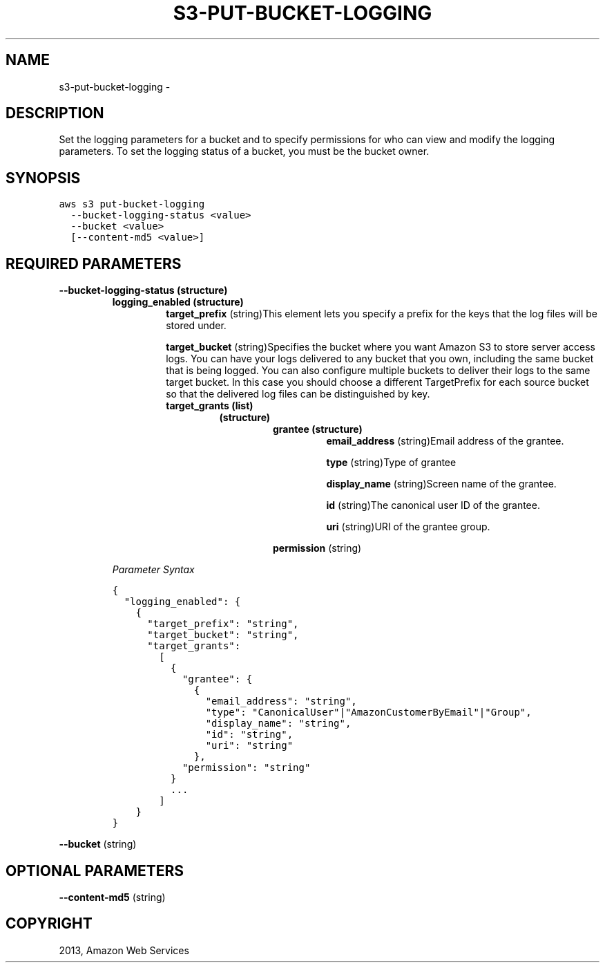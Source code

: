 .TH "S3-PUT-BUCKET-LOGGING" "1" "March 11, 2013" "0.8" "aws-cli"
.SH NAME
s3-put-bucket-logging \- 
.
.nr rst2man-indent-level 0
.
.de1 rstReportMargin
\\$1 \\n[an-margin]
level \\n[rst2man-indent-level]
level margin: \\n[rst2man-indent\\n[rst2man-indent-level]]
-
\\n[rst2man-indent0]
\\n[rst2man-indent1]
\\n[rst2man-indent2]
..
.de1 INDENT
.\" .rstReportMargin pre:
. RS \\$1
. nr rst2man-indent\\n[rst2man-indent-level] \\n[an-margin]
. nr rst2man-indent-level +1
.\" .rstReportMargin post:
..
.de UNINDENT
. RE
.\" indent \\n[an-margin]
.\" old: \\n[rst2man-indent\\n[rst2man-indent-level]]
.nr rst2man-indent-level -1
.\" new: \\n[rst2man-indent\\n[rst2man-indent-level]]
.in \\n[rst2man-indent\\n[rst2man-indent-level]]u
..
.\" Man page generated from reStructuredText.
.
.SH DESCRIPTION
.sp
Set the logging parameters for a bucket and to specify permissions for who can
view and modify the logging parameters. To set the logging status of a bucket,
you must be the bucket owner.
.SH SYNOPSIS
.sp
.nf
.ft C
aws s3 put\-bucket\-logging
  \-\-bucket\-logging\-status <value>
  \-\-bucket <value>
  [\-\-content\-md5 <value>]
.ft P
.fi
.SH REQUIRED PARAMETERS
.INDENT 0.0
.TP
.B \fB\-\-bucket\-logging\-status\fP  (structure)
.INDENT 7.0
.TP
.B \fBlogging_enabled\fP  (structure)
\fBtarget_prefix\fP  (string)This element lets you specify a prefix for the
keys that the log files will be stored under.
.sp
\fBtarget_bucket\fP  (string)Specifies the bucket where you want Amazon S3 to
store server access logs. You can have your logs delivered to any bucket
that you own, including the same bucket that is being logged. You can also
configure multiple buckets to deliver their logs to the same target bucket.
In this case you should choose a different TargetPrefix for each source
bucket so that the delivered log files can be distinguished by key.
.INDENT 7.0
.TP
.B \fBtarget_grants\fP  (list)
.INDENT 7.0
.TP
.B (structure)
.INDENT 7.0
.TP
.B \fBgrantee\fP  (structure)
\fBemail_address\fP  (string)Email address of the grantee.
.sp
\fBtype\fP  (string)Type of grantee
.sp
\fBdisplay_name\fP  (string)Screen name of the grantee.
.sp
\fBid\fP  (string)The canonical user ID of the grantee.
.sp
\fBuri\fP  (string)URI of the grantee group.
.UNINDENT
.sp
\fBpermission\fP  (string)
.UNINDENT
.UNINDENT
.UNINDENT
.sp
\fIParameter Syntax\fP
.sp
.nf
.ft C
{
  "logging_enabled": {
    {
      "target_prefix": "string",
      "target_bucket": "string",
      "target_grants":
        [
          {
            "grantee": {
              {
                "email_address": "string",
                "type": "CanonicalUser"|"AmazonCustomerByEmail"|"Group",
                "display_name": "string",
                "id": "string",
                "uri": "string"
              },
            "permission": "string"
          }
          ...
        ]
    }
}
.ft P
.fi
.UNINDENT
.sp
\fB\-\-bucket\fP  (string)
.SH OPTIONAL PARAMETERS
.sp
\fB\-\-content\-md5\fP  (string)
.SH COPYRIGHT
2013, Amazon Web Services
.\" Generated by docutils manpage writer.
.
